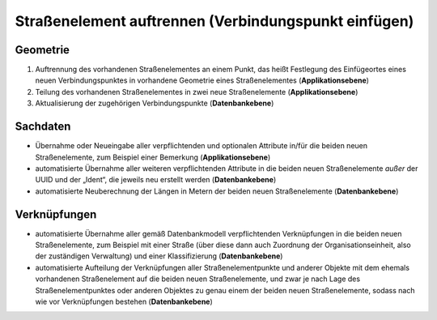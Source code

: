 .. index:: Endpunkte, Gesamtstraßennetz, Startpunkte, Stationierung, Straßen, Straßenelemente, Straßenelementpunkte, Topologie, Verbindungspunkte

Straßenelement auftrennen (Verbindungspunkt einfügen)
=====================================================

.. image:: /_static/strassenelement-auftrennen.png

.. _strassenelement-auftrennen_geometrie:

Geometrie
---------

#. Auftrennung des vorhandenen Straßenelementes an einem Punkt, das heißt Festlegung des Einfügeortes eines neuen Verbindungspunktes in vorhandene Geometrie eines Straßenelementes (**Applikationsebene**)
#. Teilung des vorhandenen Straßenelementes in zwei neue Straßenelemente (**Applikationsebene**)
#. Aktualisierung der zugehörigen Verbindungspunkte (**Datenbankebene**)

.. _strassenelement-auftrennen_sachdaten:

Sachdaten
---------

* Übernahme oder Neueingabe aller verpflichtenden und optionalen Attribute in/für die beiden neuen Straßenelemente, zum Beispiel einer Bemerkung (**Applikationsebene**)
* automatisierte Übernahme aller weiteren verpflichtenden Attribute in die beiden neuen Straßenelemente *außer* der UUID und der „Ident“, die jeweils neu erstellt werden (**Datenbankebene**)
* automatisierte Neuberechnung der Längen in Metern der beiden neuen Straßenelemente (**Datenbankebene**)

.. _strassenelement-auftrennen_verknuepfungen:

Verknüpfungen
-------------

* automatisierte Übernahme aller gemäß Datenbankmodell verpflichtenden Verknüpfungen in die beiden neuen Straßenelemente, zum Beispiel mit einer Straße (über diese dann auch Zuordnung der Organisationseinheit, also der zuständigen Verwaltung) und einer Klassifizierung (**Datenbankebene**)
* automatisierte Aufteilung der Verknüpfungen aller Straßenelementpunkte und anderer Objekte mit dem ehemals vorhandenen Straßenelement auf die beiden neuen Straßenelemente, und zwar je nach Lage des Straßenelementpunktes oder anderen Objektes zu genau einem der beiden neuen Straßenelemente, sodass nach wie vor Verknüpfungen bestehen (**Datenbankebene**)
